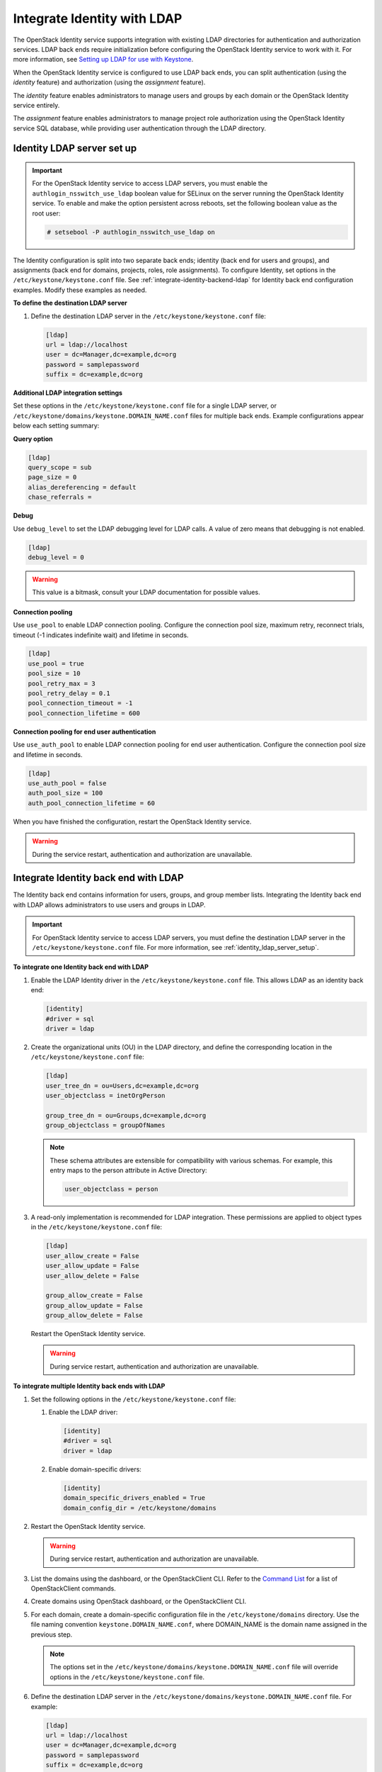 .. _integrate-identity-with-ldap:

============================
Integrate Identity with LDAP
============================

The OpenStack Identity service supports integration with existing LDAP
directories for authentication and authorization services. LDAP back
ends require initialization before configuring the OpenStack Identity
service to work with it. For more information, see `Setting up LDAP
for use with Keystone <https://wiki.openstack.org/wiki/OpenLDAP>`__.

When the OpenStack Identity service is configured to use LDAP back ends,
you can split authentication (using the *identity* feature) and
authorization (using the *assignment* feature).

The *identity* feature enables administrators to manage users and groups
by each domain or the OpenStack Identity service entirely.

The *assignment* feature enables administrators to manage project role
authorization using the OpenStack Identity service SQL database, while
providing user authentication through the LDAP directory.

.. _identity_ldap_server_setup:

Identity LDAP server set up
~~~~~~~~~~~~~~~~~~~~~~~~~~~

.. important::

   For the OpenStack Identity service to access LDAP servers, you must
   enable the ``authlogin_nsswitch_use_ldap`` boolean value for SELinux
   on the server running the OpenStack Identity service. To enable and
   make the option persistent across reboots, set the following boolean
   value as the root user:

   .. code-block:: console

      # setsebool -P authlogin_nsswitch_use_ldap on

The Identity configuration is split into two separate back ends; identity
(back end for users and groups), and assignments (back end for domains,
projects, roles, role assignments). To configure Identity, set options
in the ``/etc/keystone/keystone.conf`` file. See
:ref:`integrate-identity-backend-ldap` for Identity back end configuration
examples. Modify these examples as needed.

**To define the destination LDAP server**

#. Define the destination LDAP server in the
   ``/etc/keystone/keystone.conf`` file:

   .. code-block:: ini

      [ldap]
      url = ldap://localhost
      user = dc=Manager,dc=example,dc=org
      password = samplepassword
      suffix = dc=example,dc=org

**Additional LDAP integration settings**

Set these options in the ``/etc/keystone/keystone.conf`` file for a
single LDAP server, or ``/etc/keystone/domains/keystone.DOMAIN_NAME.conf``
files for multiple back ends. Example configurations appear below each
setting summary:

**Query option**

.. hlist::
   :columns: 1

   * Use ``query_scope`` to control the scope level of data presented
     (search only the first level or search an entire sub-tree)
     through LDAP.
   * Use ``page_size`` to control the maximum results per page. A value
     of zero disables paging.
   * Use ``alias_dereferencing`` to control the LDAP dereferencing
     option for queries.

.. code-block:: ini

   [ldap]
   query_scope = sub
   page_size = 0
   alias_dereferencing = default
   chase_referrals =

**Debug**

Use ``debug_level`` to set the LDAP debugging level for LDAP calls.
A value of zero means that debugging is not enabled.

.. code-block:: ini

   [ldap]
   debug_level = 0

.. warning::

   This value is a bitmask, consult your LDAP documentation for
   possible values.

**Connection pooling**

Use ``use_pool`` to enable LDAP connection pooling. Configure the
connection pool size, maximum retry, reconnect trials, timeout (-1
indicates indefinite wait) and lifetime in seconds.

.. code-block:: ini

   [ldap]
   use_pool = true
   pool_size = 10
   pool_retry_max = 3
   pool_retry_delay = 0.1
   pool_connection_timeout = -1
   pool_connection_lifetime = 600

**Connection pooling for end user authentication**

Use ``use_auth_pool`` to enable LDAP connection pooling for end user
authentication. Configure the connection pool size and lifetime in
seconds.

.. code-block:: ini

   [ldap]
   use_auth_pool = false
   auth_pool_size = 100
   auth_pool_connection_lifetime = 60

When you have finished the configuration, restart the OpenStack Identity
service.

.. warning::

   During the service restart, authentication and authorization are
   unavailable.

.. _integrate-identity-backend-ldap:

Integrate Identity back end with LDAP
~~~~~~~~~~~~~~~~~~~~~~~~~~~~~~~~~~~~~

The Identity back end contains information for users, groups, and group
member lists. Integrating the Identity back end with LDAP allows
administrators to use users and groups in LDAP.

.. important::

   For OpenStack Identity service to access LDAP servers, you must
   define the destination LDAP server in the
   ``/etc/keystone/keystone.conf`` file. For more information,
   see :ref:`identity_ldap_server_setup`.

**To integrate one Identity back end with LDAP**

#. Enable the LDAP Identity driver in the ``/etc/keystone/keystone.conf``
   file. This allows LDAP as an identity back end:

   .. code-block:: ini

      [identity]
      #driver = sql
      driver = ldap

#. Create the organizational units (OU) in the LDAP directory, and define
   the corresponding location in the ``/etc/keystone/keystone.conf``
   file:

   .. code-block:: ini

      [ldap]
      user_tree_dn = ou=Users,dc=example,dc=org
      user_objectclass = inetOrgPerson

      group_tree_dn = ou=Groups,dc=example,dc=org
      group_objectclass = groupOfNames

   .. note::

      These schema attributes are extensible for compatibility with
      various schemas. For example, this entry maps to the person
      attribute in Active Directory:

      .. code-block:: ini

         user_objectclass = person

#. A read-only implementation is recommended for LDAP integration. These
   permissions are applied to object types in the
   ``/etc/keystone/keystone.conf`` file:

   .. code-block:: ini

      [ldap]
      user_allow_create = False
      user_allow_update = False
      user_allow_delete = False

      group_allow_create = False
      group_allow_update = False
      group_allow_delete = False

   Restart the OpenStack Identity service.

   .. warning::

      During service restart, authentication and authorization are
      unavailable.

**To integrate multiple Identity back ends with LDAP**

#. Set the following options in the ``/etc/keystone/keystone.conf``
   file:

   #. Enable the LDAP driver:

      .. code-block:: ini

         [identity]
         #driver = sql
         driver = ldap

   #. Enable domain-specific drivers:

      .. code-block:: ini

         [identity]
         domain_specific_drivers_enabled = True
         domain_config_dir = /etc/keystone/domains

#. Restart the OpenStack Identity service.

   .. warning::

      During service restart, authentication and authorization are
      unavailable.

#. List the domains using the dashboard, or the OpenStackClient CLI. Refer
   to the `Command List
   <https://docs.openstack.org/developer/python-openstackclient/command-list.html>`__
   for a list of OpenStackClient commands.

#. Create domains using OpenStack dashboard, or the OpenStackClient CLI.

#. For each domain, create a domain-specific configuration file in the
   ``/etc/keystone/domains`` directory. Use the file naming convention
   ``keystone.DOMAIN_NAME.conf``, where DOMAIN\_NAME is the domain name
   assigned in the previous step.

   .. note::

      The options set in the
      ``/etc/keystone/domains/keystone.DOMAIN_NAME.conf`` file will
      override options in the ``/etc/keystone/keystone.conf`` file.

#. Define the destination LDAP server in the
   ``/etc/keystone/domains/keystone.DOMAIN_NAME.conf`` file. For example:

   .. code-block:: ini

      [ldap]
      url = ldap://localhost
      user = dc=Manager,dc=example,dc=org
      password = samplepassword
      suffix = dc=example,dc=org

#. Create the organizational units (OU) in the LDAP directories, and define
   their corresponding locations in the
   ``/etc/keystone/domains/keystone.DOMAIN_NAME.conf`` file. For example:

   .. code-block:: ini

      [ldap]
      user_tree_dn = ou=Users,dc=example,dc=org
      user_objectclass = inetOrgPerson

      group_tree_dn = ou=Groups,dc=example,dc=org
      group_objectclass = groupOfNames

   .. note::

      These schema attributes are extensible for compatibility with
      various schemas. For example, this entry maps to the person
      attribute in Active Directory:

      .. code-block:: ini

         user_objectclass = person

#. A read-only implementation is recommended for LDAP integration. These
   permissions are applied to object types in the
   ``/etc/keystone/domains/keystone.DOMAIN_NAME.conf`` file:

   .. code-block:: ini

      [ldap]
      user_allow_create = False
      user_allow_update = False
      user_allow_delete = False

      group_allow_create = False
      group_allow_update = False
      group_allow_delete = False

#. Restart the OpenStack Identity service.

   .. warning::

      During service restart, authentication and authorization are
      unavailable.

**Additional LDAP integration settings**

Set these options in the ``/etc/keystone/keystone.conf`` file for a
single LDAP server, or ``/etc/keystone/domains/keystone.DOMAIN_NAME.conf``
files for multiple back ends. Example configurations appear below each
setting summary:

Filters
   Use filters to control the scope of data presented through LDAP.

   .. code-block:: ini

      [ldap]
      user_filter = (memberof=cn=openstack-users,ou=workgroups,dc=example,dc=org)
      group_filter =

Identity attribute mapping
   Mask account status values (include any additional attribute
   mappings) for compatibility with various directory services.
   Superfluous accounts are filtered with ``user_filter``.

   Setting attribute ignore to list of attributes stripped off on
   update.

   For example, you can mask Active Directory account status attributes
   in the ``/etc/keystone/keystone.conf`` file:

   .. code-block:: ini

      [ldap]
      user_id_attribute      = cn
      user_name_attribute    = sn
      user_mail_attribute    = mail
      user_pass_attribute    = userPassword
      user_enabled_attribute = userAccountControl
      user_enabled_mask      = 2
      user_enabled_invert    = false
      user_enabled_default   = 512
      user_default_project_id_attribute =
      user_additional_attribute_mapping =

      group_id_attribute     = cn
      group_name_attribute   = ou
      group_member_attribute = member
      group_desc_attribute   = description
      group_additional_attribute_mapping =

Enabled emulation
   An alternative method to determine if a user is enabled or not is by
   checking if that user is a member of the emulation group.

   Use DN of the group entry to hold enabled user when using enabled
   emulation.

   .. code-block:: ini

      [ldap]
      user_enabled_emulation = false
      user_enabled_emulation_dn = false

When you have finished configuration, restart the OpenStack Identity
service.

.. warning::

   During service restart, authentication and authorization are
   unavailable.

Secure the OpenStack Identity service connection to an LDAP back end
~~~~~~~~~~~~~~~~~~~~~~~~~~~~~~~~~~~~~~~~~~~~~~~~~~~~~~~~~~~~~~~~~~~~

The Identity service supports the use of TLS to encrypt LDAP traffic.
Before configuring this, you must first verify where your certificate
authority file is located. For more information, see the
`OpenStack Security Guide SSL introduction <https://docs.openstack.org/
security-guide/secure-communication/introduction-to-ssl-and-tls.html>`_.

Once you verify the location of your certificate authority file:

**To configure TLS encryption on LDAP traffic**

#. Open the ``/etc/keystone/keystone.conf`` configuration file.

#. Find the ``[ldap]`` section.

#. In the ``[ldap]`` section, set the ``use_tls`` configuration key to
   ``True``. Doing so will enable TLS.

#. Configure the Identity service to use your certificate authorities file.
   To do so, set the ``tls_cacertfile`` configuration key in the ``ldap``
   section to the certificate authorities file's path.

   .. note::

      You can also set the ``tls_cacertdir`` (also in the ``ldap``
      section) to the directory where all certificate authorities files
      are kept. If both ``tls_cacertfile`` and ``tls_cacertdir`` are set,
      then the latter will be ignored.

#. Specify what client certificate checks to perform on incoming TLS
   sessions from the LDAP server. To do so, set the ``tls_req_cert``
   configuration key in the ``[ldap]`` section to ``demand``, ``allow``, or
   ``never``:

   .. hlist::
      :columns: 1

      * ``demand`` - The LDAP server always receives certificate
        requests. The session terminates if no certificate
        is provided, or if the certificate provided cannot be verified
        against the existing certificate authorities file.
      * ``allow`` - The LDAP server always receives certificate
        requests. The session will proceed as normal even if a certificate
        is not provided. If a certificate is provided but it cannot be
        verified against the existing certificate authorities file, the
        certificate will be ignored and the session will proceed as
        normal.
      * ``never`` - A certificate will never be requested.

On distributions that include openstack-config, you can configure TLS
encryption on LDAP traffic by running the following commands instead.

.. code-block:: console

   # openstack-config --set /etc/keystone/keystone.conf \
     ldap use_tls True
   # openstack-config --set /etc/keystone/keystone.conf \
     ldap tls_cacertfile ``CA_FILE``
   # openstack-config --set /etc/keystone/keystone.conf \
     ldap tls_req_cert ``CERT_BEHAVIOR``

Where:

- ``CA_FILE`` is the absolute path to the certificate authorities file
  that should be used to encrypt LDAP traffic.

- ``CERT_BEHAVIOR`` specifies what client certificate checks to perform
  on an incoming TLS session from the LDAP server (``demand``,
  ``allow``, or ``never``).

